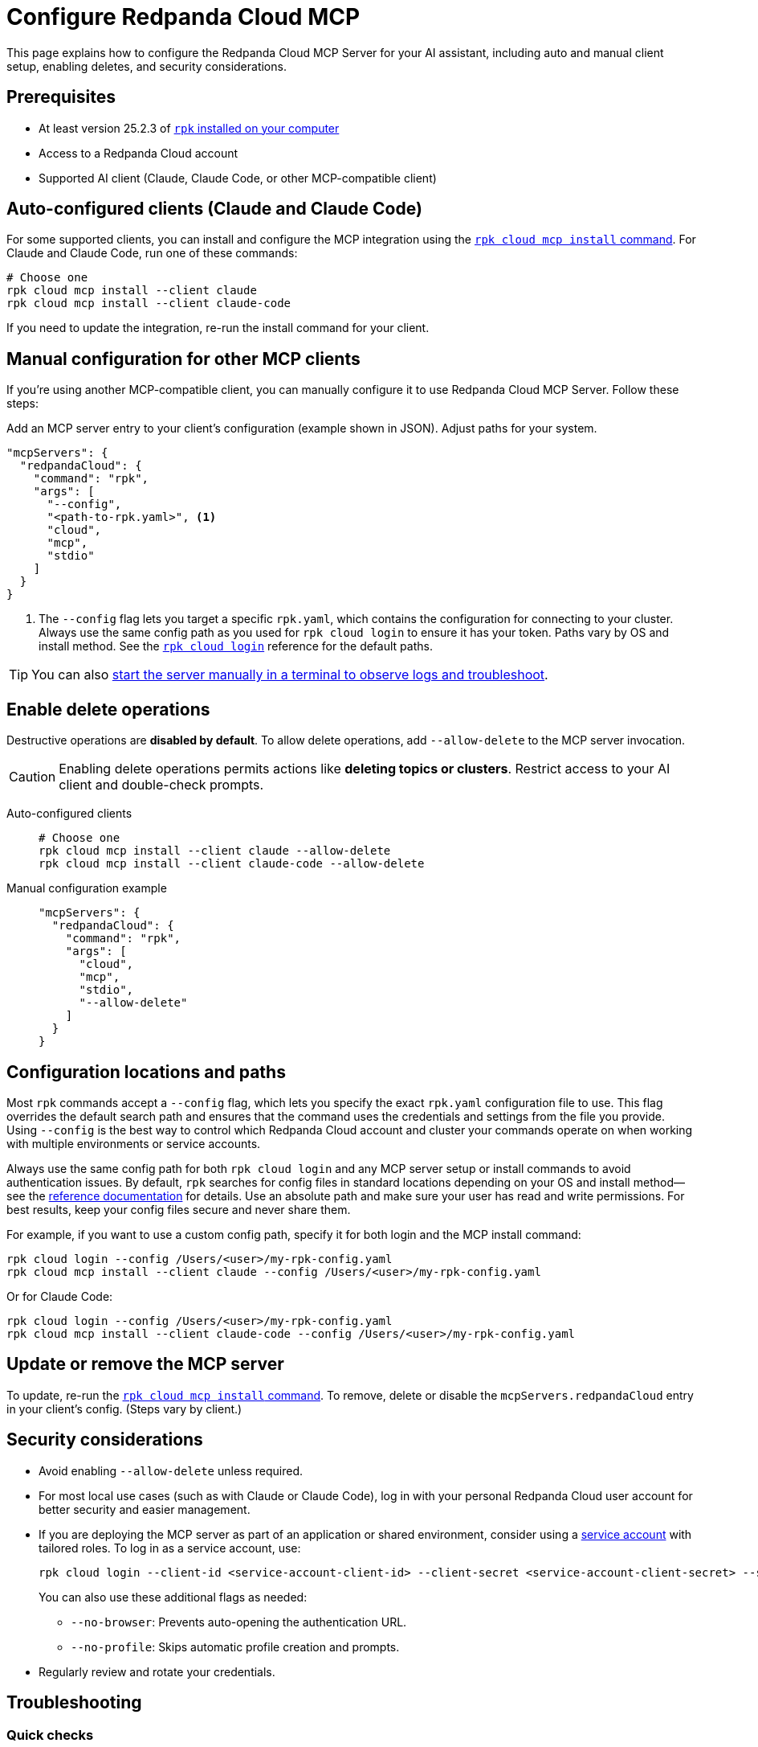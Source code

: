 = Configure Redpanda Cloud MCP
:page-beta: true
:description: Learn how to configure the Redpanda Cloud MCP Server for your AI assistant, including auto and manual client setup, enabling deletes, and security considerations.

This page explains how to configure the Redpanda Cloud MCP Server for your AI assistant, including auto and manual client setup, enabling deletes, and security considerations.

== Prerequisites

* At least version 25.2.3 of xref:manage:rpk/rpk-install.adoc[`rpk` installed on your computer]
* Access to a Redpanda Cloud account
* Supported AI client (Claude, Claude Code, or other MCP-compatible client)

== Auto-configured clients (Claude and Claude Code)

For some supported clients, you can install and configure the MCP integration using the xref:reference:rpk/rpk-cloud/rpk-cloud-mcp-install.adoc[`rpk cloud mcp install` command].
For Claude and Claude Code, run one of these commands:

```bash
# Choose one
rpk cloud mcp install --client claude
rpk cloud mcp install --client claude-code
```

If you need to update the integration, re-run the install command for your client.

== Manual configuration for other MCP clients

If you're using another MCP-compatible client, you can manually configure it to use Redpanda Cloud MCP Server. Follow these steps:

Add an MCP server entry to your client's configuration (example shown in JSON). Adjust paths for your system.

```json
"mcpServers": {
  "redpandaCloud": {
    "command": "rpk",
    "args": [
      "--config",
      "<path-to-rpk.yaml>", <1>
      "cloud",
      "mcp",
      "stdio"
    ]
  }
}
```
<1> The `--config` flag lets you target a specific `rpk.yaml`, which contains the configuration for connecting to your cluster. Always use the same config path as you used for `rpk cloud login` to ensure it has your token. Paths vary by OS and install method. See the xref:reference:rpk/rpk-cloud/rpk-cloud-login.adoc[`rpk cloud login`] reference for the default paths.

[TIP]
====
You can also <<local, start the server manually in a terminal to observe logs and troubleshoot>>.
====

== Enable delete operations

Destructive operations are **disabled by default**. To allow delete operations, add `--allow-delete` to the MCP server invocation.

CAUTION: Enabling delete operations permits actions like **deleting topics or clusters**. Restrict access to your AI client and double-check prompts.

[tabs]
====
Auto-configured clients::
+
--
```bash
# Choose one
rpk cloud mcp install --client claude --allow-delete
rpk cloud mcp install --client claude-code --allow-delete
```
--
Manual configuration example::
+
--
```json
"mcpServers": {
  "redpandaCloud": {
    "command": "rpk",
    "args": [
      "cloud",
      "mcp",
      "stdio",
      "--allow-delete"
    ]
  }
}
```
--
====

== Configuration locations and paths

Most `rpk` commands accept a `--config` flag, which lets you specify the exact `rpk.yaml` configuration file to use. This flag overrides the default search path and ensures that the command uses the credentials and settings from the file you provide. Using `--config` is the best way to control which Redpanda Cloud account and cluster your commands operate on when working with multiple environments or service accounts.

Always use the same config path for both `rpk cloud login` and any MCP server setup or install commands to avoid authentication issues. By default, `rpk` searches for config files in standard locations depending on your OS and install method—see the xref:reference:rpk/rpk-cloud/rpk-cloud-login.adoc[reference documentation] for details. Use an absolute path and make sure your user has read and write permissions. For best results, keep your config files secure and never share them.

For example, if you want to use a custom config path, specify it for both login and the MCP install command:

[source,bash]
----
rpk cloud login --config /Users/<user>/my-rpk-config.yaml
rpk cloud mcp install --client claude --config /Users/<user>/my-rpk-config.yaml
----

Or for Claude Code:

[source,bash]
----
rpk cloud login --config /Users/<user>/my-rpk-config.yaml
rpk cloud mcp install --client claude-code --config /Users/<user>/my-rpk-config.yaml
----

== Update or remove the MCP server

To update, re-run the xref:reference:rpk/rpk-cloud/rpk-cloud-mcp-install.adoc[`rpk cloud mcp install` command].
To remove, delete or disable the `mcpServers.redpandaCloud` entry in your client's config. (Steps vary by client.)

== Security considerations

* Avoid enabling `--allow-delete` unless required.
* For most local use cases (such as with Claude or Claude Code), log in with your personal Redpanda Cloud user account for better security and easier management.
* If you are deploying the MCP server as part of an application or shared environment, consider using a xref:security:cloud-authentication.adoc#authenticate-to-the-cloud-api[service account] with tailored roles. To log in as a service account, use:
+
[source,bash]
----
rpk cloud login --client-id <service-account-client-id> --client-secret <service-account-client-secret> --save
----
+
You can also use these additional flags as needed:
+
** `--no-browser`: Prevents auto-opening the authentication URL.
** `--no-profile`: Skips automatic profile creation and prompts.
* Regularly review and rotate your credentials.

== Troubleshooting

=== Quick checks

. Make sure you are using at least version 25.2.3 of `rpk`.
. If you see authentication errors, run `rpk cloud login` again.
. Ensure you installed for the right client:
+
```bash
rpk cloud mcp install --client claude
# or
rpk cloud mcp install --client claude-code
```
. If using another MCP client, verify your `mcpServers.redpandaCloud` entry (paths, JSON syntax, and args order).

. [[local]]Start the server manually using the xref:reference:rpk/rpk-cloud/rpk-cloud-mcp-stdio.adoc[`rpk cloud mcp stdio` command] (one-time login required) to verify connectivity to Redpanda Cloud endpoints:

+
[source,bash]
----
rpk cloud login
rpk cloud mcp stdio
----
+
.. Send the following newline-delimited JSON-RPC messages (each on its own line):
+
[source,json]
----
{"jsonrpc":"2.0","id":1,"method":"initialize","params":{"protocolVersion":"2025-06-18","capabilities":{"roots":{},"sampling":{},"elicitation":{}},"clientInfo":{"name":"ManualTest","version":"0.1.0"}}}
{"jsonrpc":"2.0","method":"notifications/initialized"}
{"jsonrpc":"2.0","id":2,"method":"tools/list"}
----
+
Expected response shapes (examples):
+
[source,json]
----
{"jsonrpc":"2.0","id":1,"result":{"capabilities":{...}}}
{"jsonrpc":"2.0","id":2,"result":{"tools":[{"name":"...","description":"..."}, ...]}}
----
+
.. Stop the server with `Ctrl+C`.

== Common issues

The server runs locally, but it must reach Redpanda Cloud endpoints to perform operations.

=== Client can't find the MCP server

* Re-run the install for your MCP client.
* Confirm the path in `--config /path/to/rpk.yaml` exists and is readable.
* Double-check your client's configuration format and syntax.

=== Unauthorized errors or token errors

Your capabilities depend on your Redpanda Cloud account permissions. If an operation fails with a permissions error, contact your account admin.

* Run `rpk cloud login` to refresh the token.
* Ensure your account has the necessary permissions for the requested operation.

=== Deletes not working

* By default, delete operations are **disabled**. Add `--allow-delete` to the server invocation (auto or manual configuration) and restart the client.
* For auto-configured clients, you may need to edit the generated config or re-run the install command and adjust the entry.


